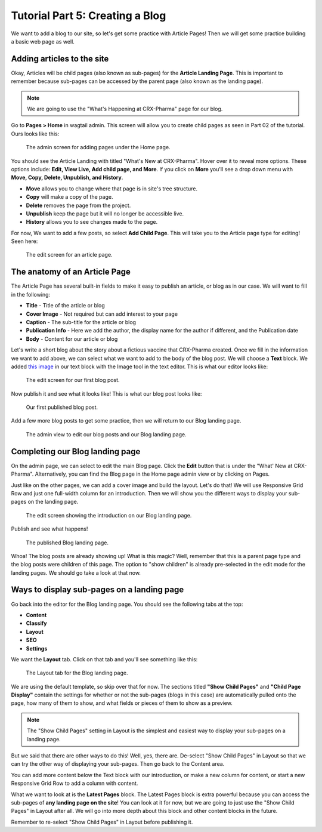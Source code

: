 Tutorial Part 5: Creating a Blog
================================

We want to add a blog to our site, so let's get some practice with Article Pages!
Then we will get some practice building a basic web page as well.

Adding articles to the site
---------------------------

Okay, Articles will be child pages (also known as sub-pages) for the **Article Landing Page**. This
is important to remember because sub-pages can be accessed by the parent page (also known as the
landing page).

.. note::
    We are going to use the "What's Happening at CRX-Pharma" page for our blog.

Go to **Pages > Home** in wagtail admin. This screen will allow you to create child pages as seen in Part 02 of the tutorial.
Ours looks like this:

.. figure:: images/tut05/blog_start.jpeg
    :alt: Screen for adding pages under the Home page.

    The admin screen for adding pages under the Home page.

You should see the Article Landing with titled "What's New at CRX-Pharma". Hover over it to reveal more options.
These options include: **Edit, View Live, Add child page, and More**.  If you click on **More** you'll see a drop down menu
with **Move, Copy, Delete, Unpublish, and History**.

* **Move** allows you to change where that page is in site's tree structure.
* **Copy** will make a copy of the page.
* **Delete** removes the page from the project.
* **Unpublish** keep the page but it will no longer be accessible live.
* **History** allows you to see changes made to the page.

For now, We want to add a few posts, so select **Add Child Page**. This will
take you to the Article page type for editing!  Seen here:

.. figure:: images/tut05/new_article.jpeg
    :alt: A fresh article page in edit mode.

    The edit screen for an article page.

The anatomy of an Article Page
------------------------------

The Article Page has several built-in fields to make it easy to publish an article, or blog as in our
case. We will want to fill in the following:

* **Title** - Title of the article or blog

* **Cover Image** - Not required but can add interest to your page

* **Caption** - The sub-title for the article or blog

* **Publication Info** - Here we add the author, the display name for the author if different, and the Publication date

* **Body** - Content for our article or blog

Let's write a short blog about the story about a fictious vaccine that CRX-Pharma created. Once we fill in the information we want to add above, we
can select what we want to add to the body of the blog post. We will choose a **Text** block.
We added `this image <https://pixabay.com/illustrations/pill-capsule-medicine-medical-1884775/>`_ in our text block with the Image tool in the text editor.
This is what our editor looks like:

.. figure:: images/tut05/blog_editor.jpeg
    :alt: The edit screen for our first blog post.

    The edit screen for our first blog post.

Now publish it and see what it looks like! This is what our blog post looks like:

.. figure:: images/tut05/blog_preview.jpeg
    :alt: Our first published blog post.

    Our first published blog post.

Add a few more blog posts to get some practice, then we will return to our Blog landing page.

.. figure:: images/tut05/blog_editor2.jpeg
    :alt: Admin view to edit our pages.

    The admin view to edit our blog posts and our Blog landing page.

Completing our Blog landing page
--------------------------------

On the admin page, we can select to edit the main Blog page. Click the **Edit** button that is under the "What' New at CRX-Pharma".
Alternatively, you can find the Blog page in the Home page admin view or by clicking on Pages.

Just like on the other pages, we can add a cover image and build the layout. Let's do that! We will use
Responsive Grid Row and just one full-width column for an introduction. Then we will show you the different
ways to display your sub-pages on the landing page.

.. figure:: images/tut05/landing_page_editor.jpeg
    :alt: The edit screen showing our intro on Blog page

    The edit screen showing the introduction on our Blog landing page.

Publish and see what happens!

.. figure:: images/tut05/landing_page_preview.jpeg
    :alt: Our published Blog page

    The published Blog landing page.

Whoa! The blog posts are already showing up! What is this magic? Well, remember that this is a parent page type
and the blog posts were children of this page. The option to "show children" is already pre-selected in the edit mode
for the landing pages. We should go take a look at that now.

Ways to display sub-pages on a landing page
-------------------------------------------

Go back into the editor for the Blog landing page. You should see the following tabs at the top:

* **Content**

* **Classify**

* **Layout**

* **SEO**

* **Settings**

We want the **Layout** tab. Click on that tab and you'll see something like this:

.. figure:: images/tut05/landing_page_settings.jpeg
    :alt: The Layout tab for the Blog landing page

    The Layout tab for the Blog landing page.

We are using the default template, so skip over that for now. The sections titled
**"Show Child Pages"** and **"Child Page Display"** contain the settings for whether or not
the sub-pages (blogs in this case) are automatically pulled onto the page, how many
of them to show, and what fields or pieces of them to show as a preview.

.. note::
    The "Show Child Pages" setting in Layout is the simplest and easiest way to display
    your sub-pages on a landing page.

But we said that there are other ways to do this! Well, yes, there are. De-select "Show Child Pages"
in Layout so that we can try the other way of displaying your sub-pages. Then go back to the Content area.

You can add more content below the Text block with our introduction, or make a new column for content, or start
a new Responsive Grid Row to add a column with content.

What we want to look at is the **Latest Pages** block. The Latest Pages block is extra powerful because you can access
the sub-pages of **any landing page on the site**! You can look at it for now, but we are going to just use the "Show Child Pages"
in Layout after all. We will go into more depth about this block and other content blocks in the future.

Remember to re-select "Show Child Pages" in Layout before publishing it.
